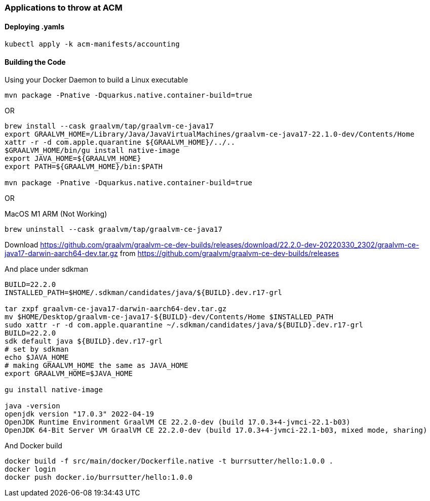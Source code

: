 === Applications to throw at ACM


==== Deploying .yamls

----
kubectl apply -k acm-manifests/accounting
----

==== Building the Code


Using your Docker Daemon to build a Linux executable

----
mvn package -Pnative -Dquarkus.native.container-build=true
----

OR

----
brew install --cask graalvm/tap/graalvm-ce-java17
export GRAALVM_HOME=/Library/Java/JavaVirtualMachines/graalvm-ce-java17-22.1.0-dev/Contents/Home
xattr -r -d com.apple.quarantine ${GRAALVM_HOME}/../..
$GRAALVM_HOME/bin/gu install native-image
export JAVA_HOME=${GRAALVM_HOME}
export PATH=${GRAALVM_HOME}/bin:$PATH

mvn package -Pnative -Dquarkus.native.container-build=true
----

OR

MacOS M1 ARM (Not Working)

----
brew uninstall --cask graalvm/tap/graalvm-ce-java17
----

Download 
https://github.com/graalvm/graalvm-ce-dev-builds/releases/download/22.2.0-dev-20220330_2302/graalvm-ce-java17-darwin-aarch64-dev.tar.gz
from https://github.com/graalvm/graalvm-ce-dev-builds/releases

And place under sdkman

----
BUILD=22.2.0
INSTALLED_PATH=$HOME/.sdkman/candidates/java/${BUILD}.dev.r17-grl

tar zxpf graalvm-ce-java17-darwin-aarch64-dev.tar.gz 
mv $HOME/Desktop/graalvm-ce-java17-${BUILD}-dev/Contents/Home $INSTALLED_PATH
sudo xattr -r -d com.apple.quarantine ~/.sdkman/candidates/java/${BUILD}.dev.r17-grl
BUILD=22.2.0 
sdk default java ${BUILD}.dev.r17-grl
# set by sdkman
echo $JAVA_HOME 
# making GRAALVM_HOME the same as JAVA_HOME
export GRAALVM_HOME=$JAVA_HOME

gu install native-image

java -version
openjdk version "17.0.3" 2022-04-19
OpenJDK Runtime Environment GraalVM CE 22.2.0-dev (build 17.0.3+4-jvmci-22.1-b03)
OpenJDK 64-Bit Server VM GraalVM CE 22.2.0-dev (build 17.0.3+4-jvmci-22.1-b03, mixed mode, sharing)
----



And Docker build

----
docker build -f src/main/docker/Dockerfile.native -t burrsutter/hello:1.0.0 .
docker login
docker push docker.io/burrsutter/hello:1.0.0
----


